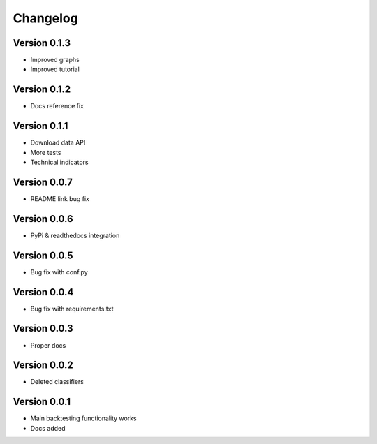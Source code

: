 =========
Changelog
=========

Version 0.1.3
=============

- Improved graphs
- Improved tutorial

Version 0.1.2
=============

- Docs reference fix

Version 0.1.1
=============

- Download data API
- More tests
- Technical indicators

Version 0.0.7
=============

- README link bug fix

Version 0.0.6
=============

- PyPi & readthedocs integration

Version 0.0.5
=============

- Bug fix with conf.py

Version 0.0.4
=============

- Bug fix with requirements.txt

Version 0.0.3
=============

- Proper docs

Version 0.0.2
=============

- Deleted classifiers

Version 0.0.1
=============

- Main backtesting functionality works
- Docs added




